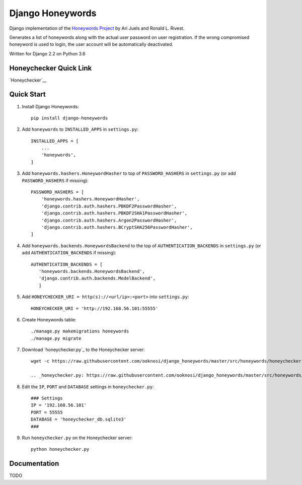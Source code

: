 =================
Django Honeywords
=================
Django implementation of the `Honeywords Project`_ by Ari Juels and Ronald L. Rivest.

.. _Honeywords Project: http://people.csail.mit.edu/rivest/honeywords/

Generates a list of honeywords along with the actual user password on user registration. If the wrong compromised honeyword is used to login, the user account will be automatically deactivated.

Written for Django 2.2 on Python 3.6

Honeychecker Quick Link
-----------------------

`Honeychecker`__

__ honeychecker.py_

Quick Start
-----------
#) Install Django Honeywords::

    pip install django-honeywords

#) Add ``honeywords`` to ``INSTALLED_APPS`` in ``settings.py``::

    INSTALLED_APPS = [
        ...
        'honeywords',
    ]

#) Add ``honeywords.hashers.HoneywordHasher`` to top of ``PASSWORD_HASHERS`` in ``settings.py`` (or add ``PASSWORD_HASHERS`` if missing)::
    
    PASSWORD_HASHERS = [
        'honeywords.hashers.HoneywordHasher',
        'django.contrib.auth.hashers.PBKDF2PasswordHasher',
        'django.contrib.auth.hashers.PBKDF2SHA1PasswordHasher',
        'django.contrib.auth.hashers.Argon2PasswordHasher',
        'django.contrib.auth.hashers.BCryptSHA256PasswordHasher',
    ]

#) Add ``honeywords.backends.HoneywordsBackend`` to the top of ``AUTHENTICATION_BACKENDS`` in ``settings.py`` (or add ``AUTHENTICATION_BACKENDS`` if missing)::

    AUTHENTICATION_BACKENDS = [
       'honeywords.backends.HoneywordsBackend',
       'django.contrib.auth.backends.ModelBackend',
       ]

#) Add ``HONEYCHECKER_URI = http(s)://<url/ip>:<port>`` into ``settings.py``::

    HONEYCHECKER_URI = 'http://192.168.56.101:55555'

#) Create Honeywords table::

    ./manage.py makemigrations honeywords
    ./manage.py migrate

#) Download `honeychecker.py`_ to the Honeychecker server::

    wget -c https://raw.githubusercontent.com/ooknosi/django_honeywords/master/src/honeywords/honeychecker.py

    .. _honeychecker.py: https://raw.githubusercontent.com/ooknosi/django_honeywords/master/src/honeywords/honeychecker.py

#) Edit the ``IP``, ``PORT`` and ``DATABASE`` settings in ``honeychecker.py``::

    ### Settings
    IP = '192.168.56.101'
    PORT = 55555
    DATABASE = 'honeychecker_db.sqlite3'
    ###

#) Run ``honeychecker.py`` on the Honeychecker server::

    python honeychecker.py

Documentation
-------------
TODO
